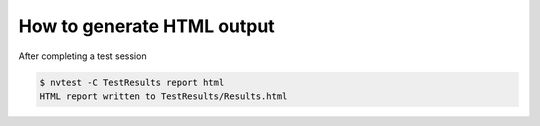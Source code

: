 .. _how-to-html:

How to generate HTML output
===========================

After completing a test session

.. code-block:: console

    $ nvtest -C TestResults report html
    HTML report written to TestResults/Results.html
